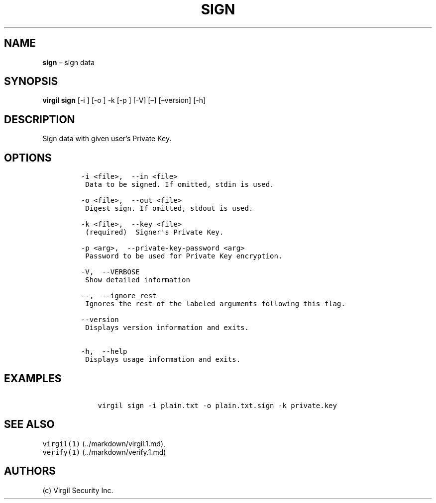 .\" Automatically generated by Pandoc 1.16.0.2
.\"
.TH "SIGN" "1" "February 29, 2016" "Virgil Security CLI (2.0.0)" "Virgil"
.hy
.SH NAME
.PP
\f[B]sign\f[] \[en] sign data
.SH SYNOPSIS
.PP
\f[B]virgil sign\f[] [\-i ] [\-o ] \-k [\-p ] [\-V] [\[en]]
[\[en]version] [\-h]
.SH DESCRIPTION
.PP
Sign data with given user's Private Key.
.SH OPTIONS
.IP
.nf
\f[C]
\-i\ <file>,\ \ \-\-in\ <file>
\ Data\ to\ be\ signed.\ If\ omitted,\ stdin\ is\ used.

\-o\ <file>,\ \ \-\-out\ <file>
\ Digest\ sign.\ If\ omitted,\ stdout\ is\ used.

\-k\ <file>,\ \ \-\-key\ <file>
\ (required)\ \ Signer\[aq]s\ Private\ Key.

\-p\ <arg>,\ \ \-\-private\-key\-password\ <arg>
\ Password\ to\ be\ used\ for\ Private\ Key\ encryption.

\-V,\ \ \-\-VERBOSE
\ Show\ detailed\ information

\-\-,\ \ \-\-ignore_rest
\ Ignores\ the\ rest\ of\ the\ labeled\ arguments\ following\ this\ flag.

\-\-version
\ Displays\ version\ information\ and\ exits.

\-h,\ \ \-\-help
\ Displays\ usage\ information\ and\ exits.
\f[]
.fi
.SH EXAMPLES
.IP
.nf
\f[C]
\ \ \ \ virgil\ sign\ \-i\ plain.txt\ \-o\ plain.txt.sign\ \-k\ private.key
\f[]
.fi
.SH SEE ALSO
.PP
\f[C]virgil(1)\f[] (../markdown/virgil.1.md),
.PD 0
.P
.PD
\f[C]verify(1)\f[] (../markdown/verify.1.md)
.SH AUTHORS
(c) Virgil Security Inc.
